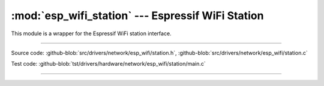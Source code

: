 :mod:`esp_wifi_station` --- Espressif WiFi Station
========================================================

This module is a wrapper for the Espressif WiFi station interface.

----------------------------------------------

.. module:: esp_wifi_station
   :synopsis: Espressif WiFi Station.

Source code: :github-blob:`src/drivers/network/esp_wifi/station.h`, :github-blob:`src/drivers/network/esp_wifi/station.c`

Test code: :github-blob:`tst/drivers/hardware/network/esp_wifi/station/main.c`

----------------------------------------------

.. doxygenfile:: drivers/network/esp_wifi/station.h
   :project: simba
